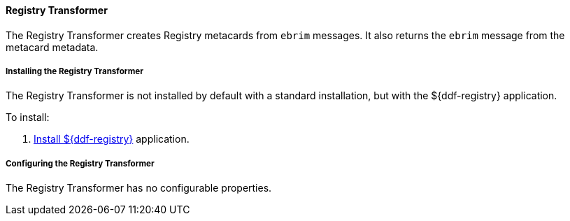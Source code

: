 
==== Registry Transformer

The Registry Transformer creates Registry metacards from `ebrim` messages.
It also returns the `ebrim` message from the metacard metadata.

===== Installing the Registry Transformer

The Registry Transformer is not installed by default with a standard installation, but with the ${ddf-registry} application.

To install:

. <<_installing_ddf_registry,Install ${ddf-registry}>> application.

===== Configuring the Registry Transformer

The Registry Transformer has no configurable properties.
